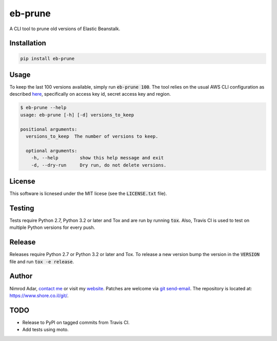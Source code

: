 eb-prune
########

.. image:: https://travis-ci.org/adarnimrod/eb-prune.svg?branch=master
    :target: https://travis-ci.org/adarnimrod/eb-prune

A CLI tool to prune old versions of Elastic Beanstalk.

Installation
------------

.. code:: shell

    pip install eb-prune

Usage
-----

To keep the last 100 versions available, simply run :code:`eb-prune 100`. The
tool relies on the usual AWS CLI configuration as described `here
<http://docs.aws.amazon.com/cli/latest/topic/config-vars.html>`_, specifically
on access key id, secret access key and region.

.. code:: shell

    $ eb-prune --help
    usage: eb-prune [-h] [-d] versions_to_keep

    positional arguments:
      versions_to_keep  The number of versions to keep.

      optional arguments:
        -h, --help        show this help message and exit
        -d, --dry-run     Dry run, do not delete versions.

License
-------

This software is licnesed under the MIT licese (see the :code:`LICENSE.txt`
file).

Testing
-------

Tests require Python 2.7, Python 3.2 or later and Tox and are run by running
:code:`tox`. Also, Travis CI is used to test on multiple Python versions for
every push.

Release
-------

Releases require Python 2.7 or Python 3.2 or later and Tox. To release a new
version bump the version in the :code:`VERSION` file and run :code:`tox -e
release`.

Author
------

Nimrod Adar, `contact me <nimrod@shore.co.il>`_ or visit my `website
<https://www.shore.co.il/>`_. Patches are welcome via `git send-email
<http://git-scm.com/book/en/v2/Git-Commands-Email>`_. The repository is located
at: https://www.shore.co.il/git/.

TODO
----

- Release to PyPI on tagged commits from Travis CI.
- Add tests using moto.
